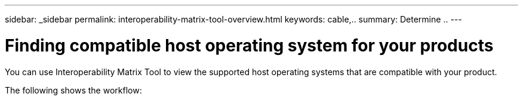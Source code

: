 ---
sidebar: _sidebar
permalink: interoperability-matrix-tool-overview.html
keywords: cable,..
summary:  Determine ..
---



= Finding compatible host operating system for your products
:hardbreaks:
:nofooter:
:icons: font
:linkattrs:
:imagesdir: ./media/



[.lead]

You can use Interoperability Matrix Tool to view the supported host operating systems that are compatible with your product.

The following shows the workflow:

